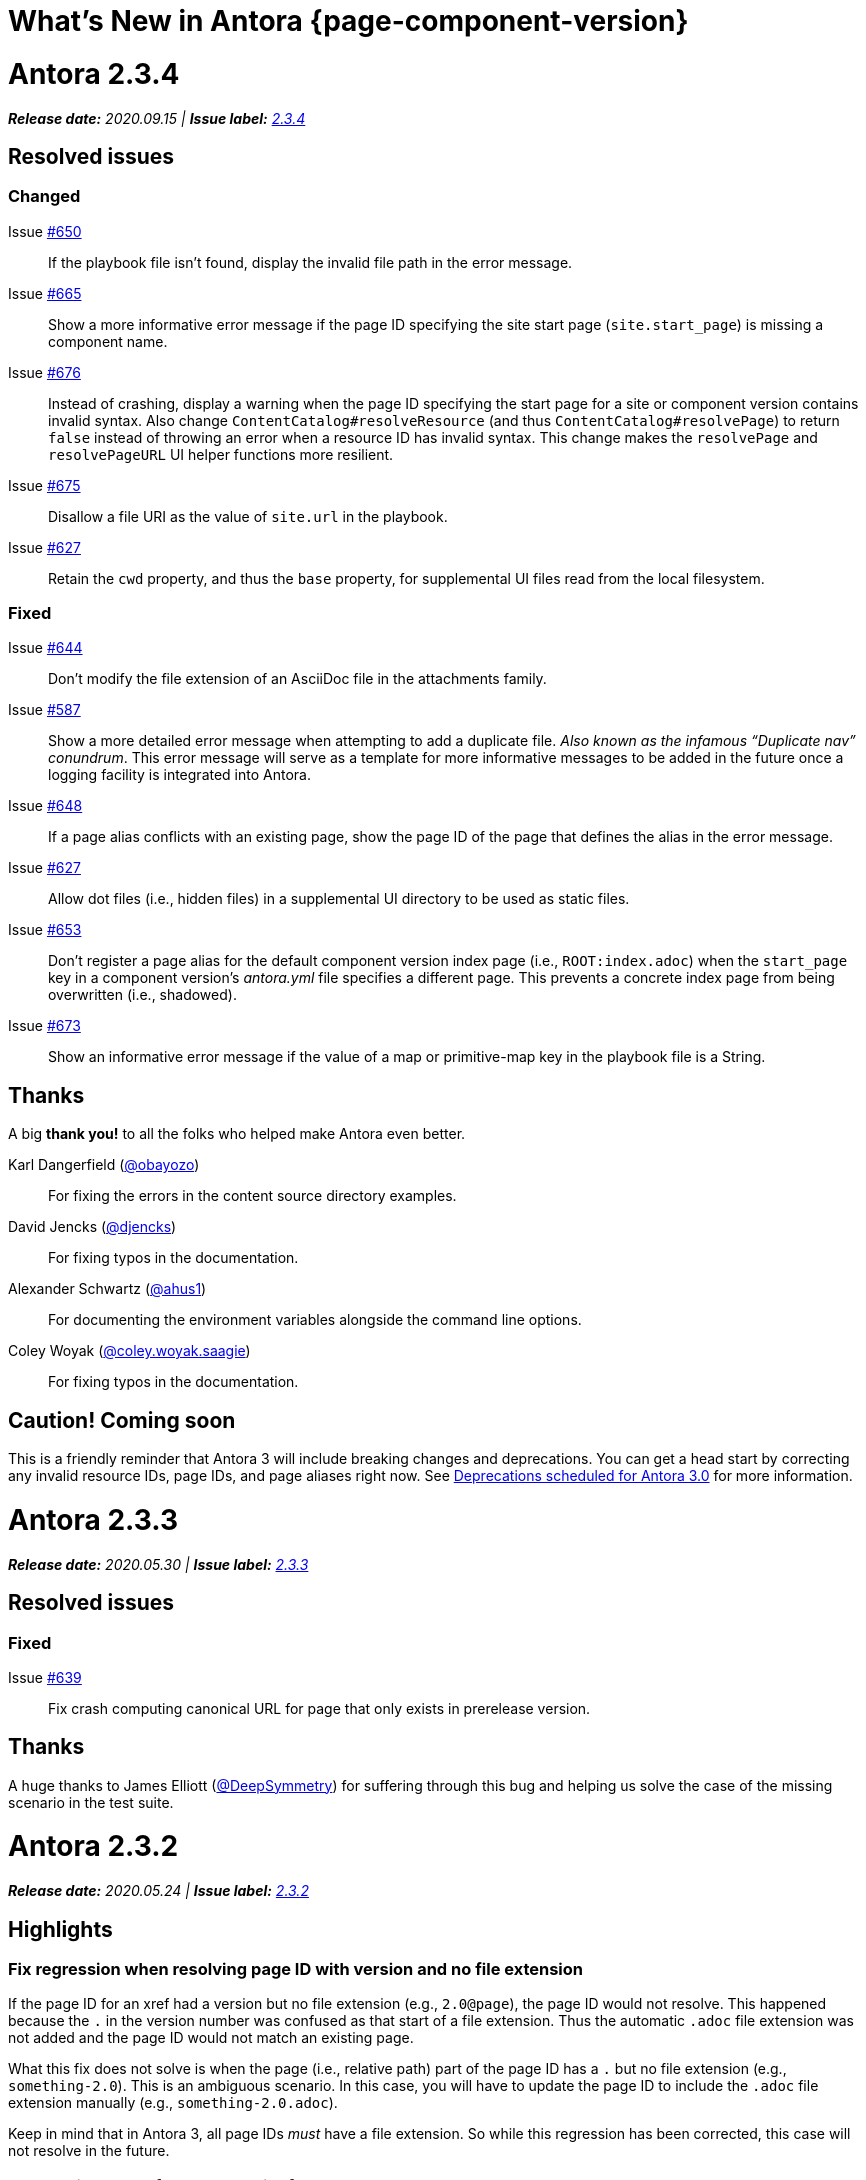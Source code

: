 = What's New in Antora {page-component-version}
:doctype: book
:url-releases-asciidoctor: https://github.com/asciidoctor/asciidoctor/releases
:url-releases-asciidoctorjs: https://github.com/asciidoctor/asciidoctor.js/releases
:url-gitlab: https://gitlab.com
:url-git-antora: {url-gitlab}/antora/antora
:url-issues: {url-git-antora}/issues
:url-milestone-2-3-0: {url-issues}?scope=all&state=closed&label_name%5B%5D=%5BVersion%5D%202.3.0
:url-milestone-2-3-1: {url-issues}?scope=all&state=closed&label_name%5B%5D=%5BVersion%5D%202.3.1
:url-milestone-2-3-2: {url-issues}?scope=all&state=closed&label_name%5B%5D=%5BVersion%5D%202.3.2
:url-milestone-2-3-3: {url-issues}?scope=all&state=closed&label_name%5B%5D=%5BVersion%5D%202.3.3
:url-milestone-2-3-4: {url-issues}?scope=all&state=closed&label_name%5B%5D=%5BVersion%5D%202.3.4
:url-mr: {url-git-antora}/merge_requests

= Antora 2.3.4

_**Release date:** 2020.09.15 | *Issue label:* {url-milestone-2-3-4}[2.3.4^]_

== Resolved issues

=== Changed

Issue {url-issues}/650[#650^]:: If the playbook file isn't found, display the invalid file path in the error message.
Issue {url-issues}/665[#665^]:: Show a more informative error message if the page ID specifying the site start page (`site.start_page`) is missing a component name.
Issue {url-issues}/676[#676^]:: Instead of crashing, display a warning when the page ID specifying the start page for a site or component version contains invalid syntax.
Also change `ContentCatalog#resolveResource` (and thus `ContentCatalog#resolvePage`) to return `false` instead of throwing an error when a resource ID has invalid syntax.
This change makes the `resolvePage` and `resolvePageURL` UI helper functions more resilient.
Issue {url-issues}/675[#675^]:: Disallow a file URI as the value of `site.url` in the playbook.
Issue {url-issues}/627[#627^]:: Retain the `cwd` property, and thus the `base` property, for supplemental UI files read from the local filesystem.

=== Fixed

Issue {url-issues}/644[#644^]:: Don't modify the file extension of an AsciiDoc file in the attachments family.
Issue {url-issues}/587[#587^]:: Show a more detailed error message when attempting to add a duplicate file.
_Also known as the infamous "`Duplicate nav`" conundrum_.
This error message will serve as a template for more informative messages to be added in the future once a logging facility is integrated into Antora.
Issue {url-issues}/648[#648^]:: If a page alias conflicts with an existing page, show the page ID of the page that defines the alias in the error message.
Issue {url-issues}/627[#627^]:: Allow dot files (i.e., hidden files) in a supplemental UI directory to be used as static files.
Issue {url-issues}/653[#653^]:: Don't register a page alias for the default component version index page (i.e., `ROOT:index.adoc`) when the `start_page` key in a component version's [.path]_antora.yml_ file specifies a different page.
This prevents a concrete index page from being overwritten (i.e., shadowed).
Issue {url-issues}/673[#673^]:: Show an informative error message if the value of a map or primitive-map key in the playbook file is a String.

[#thanks-2-3-4]
== Thanks

A big *thank you!* to all the folks who helped make Antora even better.

Karl Dangerfield ({url-gitlab}/obayozo[@obayozo^]):: For fixing the errors in the content source directory examples.

David Jencks ({url-gitlab}/djencks[@djencks^]):: For fixing typos in the documentation.

Alexander Schwartz ({url-gitlab}/ahus1[@ahus1^]):: For documenting the environment variables alongside the command line options.

Coley Woyak ({url-gitlab}/coley.woyak.saagie[@coley.woyak.saagie^]):: For fixing typos in the documentation.

== Caution! Coming soon

This is a friendly reminder that Antora 3 will include breaking changes and deprecations.
You can get a head start by correcting any invalid resource IDs, page IDs, and page aliases right now.
See <<deprecation>> for more information.

= Antora 2.3.3

_**Release date:** 2020.05.30 | *Issue label:* {url-milestone-2-3-3}[2.3.3^]_

== Resolved issues

=== Fixed

Issue {url-issues}/639[#639^]:: Fix crash computing canonical URL for page that only exists in prerelease version.

[#thanks-2-3-3]
== Thanks

A huge thanks to James Elliott ({url-gitlab}/DeepSymmetry[@DeepSymmetry^]) for suffering through this bug and helping us solve the case of the missing scenario in the test suite.

= Antora 2.3.2

_**Release date:** 2020.05.24 | *Issue label:* {url-milestone-2-3-2}[2.3.2^]_

== Highlights

=== Fix regression when resolving page ID with version and no file extension

If the page ID for an xref had a version but no file extension (e.g., `2.0@page`), the page ID would not resolve.
This happened because the `.` in the version number was confused as that start of a file extension.
Thus the automatic `.adoc` file extension was not added and the page ID would not match an existing page.

What this fix does not solve is when the page (i.e., relative path) part of the page ID has a `.` but no file extension (e.g., `something-2.0`).
This is an ambiguous scenario.
In this case, you will have to update the page ID to include the `.adoc` file extension manually (e.g., `something-2.0.adoc`).

Keep in mind that in Antora 3, all page IDs _must_ have a file extension.
So while this regression has been corrected, this case will not resolve in the future.

=== Support image xref to page ID with fragment

Support for the xref attribute on images was added in Antora 2.3.
However, if the page ID included a fragment identifier (e.g., `page.adoc#anchor`), the value would not be processed as a page ID.
This has now been fixed.

== Resolved issues

=== Fixed

Issue {url-issues}/635[#635^]:: Fix cases when page ID with no file extension fails to resolve.
Issue {url-issues}/636[#636^]:: Process image xref that points to page ID with fragment.

[#thanks-2-3-2]
== Thanks

Most important of all, a huge *thank you!* to all the folks who helped make Antora even better.

= Antora 2.3.1

_**Release date:** 2020.04.29 | *Issue label:* {url-milestone-2-3-1}[2.3.1^]_

== Notices

When Antora 2.3.1 was first released, there was a bug in one of the libraries (gulp-vinyl-zip) that caused Antora running on Windows to write files from the UI bundle to the published site with the ReadOnly attribute set.
This bug, in turn, caused Antora to crash when generating the site a second time without using `--clean` flag.
Adding the `--clean` flag to the `antora` command would circumvent the issue.
Fortunately, this workaround is no longer required.
This bug has been fixed in a patch release.

To apply the fix, uninstall Antora (specifically @antora/site-genrator-default) and install it again.
For details about this problem, and a reference to the upstream issue, refer to issue {url-issues}/631^[#631].

Thanks to Chris Jaquet ({url-gitlab}/chrisjaquet[@chrisjaquet]) for recognizing this issue and providing the necessary information to help us resolve it.

== Highlights

=== Smarter pagination

In tandem with this release, we added a pagination widget to all pages when using the default UI.
This pagination widget allows readers to navigate between adjacent pages (i.e., previous and next page navigation).
The change also includes adding the corresponding next and prev SEO pagination links to the head of the HTML document.

This functionality is currently hidden behind a feature flag.
To enable it, set the `page-pagination` attribute in your playbook (or anywhere an AsciiDoc document attribute can be set).

While developing this functionality, we discovered a few problems with how the `page.previous` and `page.next` properties in the UI model were being computed:

* If the next item in the navigation tree is a fragment of the current page, the pagination widget would get stuck on the current page (since the next property referred back to the current page).
* If the previous item in the navigation tree is a fragment of the previous page, the pagination widget would jump to the fragment on that page, but from there jump to its previous page, skipping over all other fragments (which simply isn't intuitive).
* The next page for the component version start page would not be set if the start page is not present in the navigation tree.
* Conversely, the previous page for the first page in the navigation tree would not be set to the component version start page.

All of these issues have been resolved.

As a general rule of thumb, we recommend avoiding the use of fragments in the site navigation since it mixes static and interactive models.
It's best to rely on the sidebar TOC to provide navigation within the page.

=== Greater portability

One of Antora's dependencies was limiting the platforms on which Antora could be installed.
This dependency (deep-freeze-node) was removed and replaced with an internal implementation (which turned out to be 5 lines of code).
It should now be possible to install Antora on any platform on which Node runs.

The general policy of Antora is to avoid dependencies wherever possible.
This change is not only consistent with that policy, but provides a concrete example for why we follow it.

=== robots.txt generated when site URL is a pathname

If the xref:playbook:site-url.adoc[site URL] is a pathname (e.g., _/_) rather than an absolute URL (e.g., _\https://example.org_), the xref:playbook:site-robots.adoc[robots exclusion file] (i.e., [.path]_robots.txt_) will still be generated.
The [.path]_robots.txt_ doesn't require an absolute URL.
Thus, it's enough for the site URL to be set to any allowable value to serve as a hint that the file should be generated.

=== Documentation changes

The site URL, which is defined by the playbook, implicitly controls whether or not certain functionality in Antora is enabled.
The relationship between this setting and the functionality is now more clear.
Specifically, the documentation explains what impact setting the site URL has and lists all the ways it's used.
It also explains the difference between using an absolute URL and a pathname, which functionality requires the former, and when and how a pathname is required in either case.

* xref:playbook:site-url.adoc[]

Several updates have also been made to the default UI which impact the appearance of the documentation.
In particular, hyphenation has been disabled for monospaced phrases.
This change will avoid confusion by removing erroneous hyphens in the option names shown on the xref:cli:options.adoc[] page.

== Resolved issues

=== Changed

Issue {url-issues}/623[#623^]:: Set `page.next` in UI model for component version start page to first page in navigation tree if start page not found in navigation tree.
Issue {url-issues}/623[#623^]:: Set `page.previous` in UI model for first page in navigation tree to component version start page.

=== Fixed

Issue {url-issues}/622[#622^]:: Skip over references to current page when computing `page.next` property for UI model.
Issue {url-issues}/624[#624^]:: Skip over references to fragments of previous page when computing `page.previous` property for UI model.
Issue {url-issues}/625[#625^]:: Generate robots exclusion file ([.path]_robots.txt_) if site URL is set to any allowable value.
Issue {url-issues}/621[#621^]:: Remove deep-freeze-node dependency (which was limiting that platforms on which Antora could be installed) and replace with internal implementation.

[#thanks-2-3-1]
== Thanks

Most important of all, a huge *thank you!* to all the folks who helped make Antora even better.

We want to call out the following people for making contributions to this release:

Ewan Edwards ({url-gitlab}/eedwards[@eedwards^]):: For submitting the MR for the SEO pagination links in the head and providing inspiration for the design of the pagination widget.

Daniel Mulholland ({url-gitlab}/danyill[@danyill^]):: For providing feedback and critique about the previous and next values for pages and for testing the navigation widget.

gotwf ({url-gitlab}/gotwf[@gotwf^]):: For rediscovering the compatibility problem with deep-freeze-node and reminding us to replace it.

= Antora 2.3.0

_**Release date:** 2020.04.23 | *Issue label:* {url-milestone-2-3-0}[2.3.0^]_

== Highlights

=== Declare attributes per component version

You can now set or unset attributes on all pages in a single component version by defining them in the [.path]_antora.yml_ file for that component version.
Component version attributes can be xref:page:attributes.adoc[built-in, custom, or page attributes].
These attributes are applied (either available or, if unset, unavailable) on all of a component version's pages according to the xref:component-attributes.adoc#precedence-rules[attribute precedence rules].
Here's an example to give you an idea of how this looks:

.antora.yml that defines AsciiDoc document attributes for a component version
[source,yaml]
----
name: light
title: Data Light
version: '2.3'
asciidoc:
  attributes:
    listing-caption: false
    table-caption: Data Set@
    hide-uri-scheme: ''
    toc: ~
    page-level: Advanced
    page-category: 'Statistics, Cloud Infrastructure'
----

Since attributes can now be defined at multiple levels, Antora 2.3 adds the ability to soft set and unset xref:playbook:asciidoc-attributes.adoc[site attributes] as well as xref:component-attributes.adoc[component version attributes].

With this improved scoping and tuning, page attributes are now more versatile.
One of the primary roles of page attributes is to pass metadata about the page to the UI template via the UI model.
The UI template can xref:page:page-attributes.adoc#access-attributes-from-ui-template[use the information provided by the page attributes] in a variety of ways, from populating metadata in the published page to toggling or configuring behavior in the UI.

See xref:component-attributes.adoc[], xref:playbook:asciidoc-attributes.adoc[], and
xref:page:page-attributes.adoc[] to learn more.

=== The new start_paths playbook key for content sources

The new `start_paths` key allows you to specify multiple content source roots per reference (branch or tag) of a content source.
In other words, you can put multiple components or component versions--each with its own [.path]_antora.yml_ file--in a single branch or tag of a repository, and define them using a single content source entry in your playbook.

In addition to exact paths, the `start_paths` supports discovery by accepting xref:playbook:content-source-start-paths.adoc#path-globbing[glob patterns], including wildcards, braces, and negated patterns.
See xref:playbook:content-source-start-paths.adoc[] to learn more.

=== Page aliases work in xrefs

The target of an xref macro can now be a page alias, which is then transparently resolved to its corresponding page.
Page aliases, which are expressed using the same syntax as a page ID, are defined using the `page-aliases` attribute in the document header.
See xref:page:page-aliases.adoc[] to learn more.

=== Default xref link text for pages and navigation files

Antora now uses the xref:page:reftext-and-navtitle.adoc[target page's reftext] when the link text in an xref macro isn't specified.
For instance, the following xref example doesn't have any link text specified.

[source]
----
See xref:component-prerelease.adoc[].
----

But notice in the output below that Antora automatically used the target page's title to fill in the link text when it generated the site.

====
See xref:component-prerelease.adoc[].
====

By default, the `reftext` attribute is assigned the page's title as its value.
You can also assign a page a xref:page:reftext-and-navtitle.adoc[custom reftext value] using an attribute entry.

Xrefs in navigation files behave the same way with one additional feature.
Navigation files first look for the value of the xref:page:reftext-and-navtitle.adoc#navtitle[navtitle attribute] of the target page to populate the link text.
If the `navtitle` attribute isn't set, then the page's `reftext` value is used instead.
You never have to explicitly set `reftext` or `navtitle` unless you want to customize the default xref link text used in a page or navigation file.

=== xrefs can target non-AsciiDoc-based pages

If you're using a custom generator to register non-AsciiDoc page files (such as HTML files), you can now use the xref macro to link to these pages.
The syntax looks just like an xref to an AsciiDoc-based page, except the target must end in `.html#` instead of `.adoc` (e.g., `\xref:the-page.html#[The Page]`).
This feature is mostly forward looking for when Antora supports importing and processing prepared content, but can be useful to have now if you're building on top of Antora.

=== On this page widget

The default UI now offers an "`on this page`" widget (aka TOC).
You can see it on this page.
The TOC lists all the section titles on the page down to the specified level and features a scroll spy that shows which section is currently active.
When the page is not wide enough (such as on a mobile screen), the TOC is shown below the page title instead of in the sidebar.

The TOC is enabled by default.
Here are ways you can configure the sidebar TOC:

* Configure the text of the heading shown above the TOC using the page attribute named `page-toctitle` (default: "Contents")
* Set the number of levels tracked by the TOC using the page attribute named `page-toclevels` (0 - 3) (default: 2)
* Disable the TOC per page (or side-wide) by setting the page attribute named `page-toclevels` to -1
* Alternately, disable the TOC by adding the `-toc` class to the `<body>` element in the HTML template

You can also control where the embedded TOC is inserted by adding the class `is-before-toc` to an element after the doctitle (selector: `h1.page`).
The embedded TOC is *not* added if an element is found with the ID `toc`.

If you want to add the TOC to your own UI, feel free to grab the MPL-2.0-licensed https://gitlab.com/antora/antora-ui-default/-/blob/master/src/js/02-on-this-page.js[02-on-this-page.js] script and customize it to suit your needs pursuant to the license terms.

== Resolved issues

=== Added

Issue {url-issues}/251[#251^]:: Allow attributes to be scoped per component version.
Add support for attributes to be set and defined in the component version descriptor ([.path]_antora.yml_).
Issue {url-issues}/310[#310^]:: Add function for extracting metadata from the AsciiDoc header.
Use automatic reference text (i.e., `reftext`) if contents of page xref is empty in a page or resource file.
Use automatic reference text (i.e., `navtitle` attribute or `reftext`) if contents of page xref in navigation file is empty.
Issue {url-issues}/328[#328^]:: Expose the content catalog's public API to the UI model as the `contentCatalog` template variable.
Add the built-in helpers `resolvePage` and `resolvePageUrl` to resolve pages and their publish URLs in UI templates.
`resolvePage` can resolve virtual file by setting `model=false`.
Issue {url-issues}/495[#495^]:: Add the `start_paths` playbook key that allows a content source (url + branch/tag) to map to more than one content source root.
Allow `start_paths` key to support glob patterns (wildcards and brace expressions).
Implement scan + filter logic for glob patterns specified in `start_paths` key for both git tree and filesystem worktree.
({url-gitlab}/djencks[@djencks^])
Issue {url-issues}/330[#330^]:: Add support for `xref` attribute on image macros to reference an internal anchor or page.
Issue {url-issues}/379[#379^]:: Register alias to start page from index page of component version if index page is missing.
Issue {url-issues}/486[#486^]:: Add `--key` option to `generate` command to define entries for the schemaless `site.keys`.
The option can be specified multiple times.
Issue {url-issues}/537[#537^]:: Add `getPages()` method to content catalog to retrieve all pages, which accepts an optional filter function.
Issue {url-issues}/543[#543^]:: Map `asciidoc` property on component to `asciidoc` property on latest version of component.
Issue {url-issues}/555[#555^]:: Add `relativize` as built-in UI helper.
Issue {url-issues}/568[#568^]:: Assign value of family-relative path of page to `relativeSrcPath` property on page UI model and `page-relative-src-path` attribute on AsciiDoc document.
Issue {url-issues}/578[#578^]:: Assign the SHA-1 commit hash for the content source ref (branch or tag) to the `page-origin-refhash` attribute on document unless page is taken from worktree.
Assign the SHA-1 commit hash for the content source ref (branch or tag) to the `src.origin.refhash` property on the virtual file unless file is taken from worktree.
Make `refhash` available as a template variable in the edit URL pattern.
Issue {url-issues}/586[#586^]:: Allow the target of an xref to be a page alias.
Load the AsciiDoc header for all pages before any page is converted so xref can reference page alias.
If `ContentCatalog#resolvePage` cannot locate page, look for an alias and dereference if found.
Issue {url-issues}/593[#593^]:: Map `title` property on file to AsciiDoc doctitle.
Issue {url-issues}/594[#594^]:: Use target page ID as fallback content for unresolved or invalid xref.
Issue {url-issues}/192[#192^]:: Add Apache `httpd` redirect facility.
({url-gitlab}/djencks[@djencks^])
Issue {url-issues}/437[#437^]:: Map role on AsciiDoc document to `page.role` in UI model.

=== Fixed

Issue {url-issues}/524[#524^]:: Restrict `start_page` value to a page that belongs to that component version.
Issue {url-issues}/556[#556^]:: Use state file to verify repository in cache is valid; reclone repository if file is missing (i.e., corrupt).
Issue {url-issues}/517[#517^]:: Verify downloaded UI bundle is a valid zip file before caching.
Throw an error if invalid.
Issue {url-issues}/565[#565^]:: Prevent latest page version from being newer than latest component version in UI model.
Issue {url-issues}/613[#613^]:: Declare the opal-runtime package as a direct dependency (to satisfy Yarn 2).

=== Changed

Issue {url-issues}/121[#121^]:: Don't sort component version entries in the content aggregate; leave them in the order they're discovered.
Issue {url-issues}/494[#494^]:: Add trailing newline to all generated files.
({url-gitlab}/djencks[@djencks^])
Issue {url-issues}/251[#251^]:: Apply camelCase transformation to keys in the component version descriptor file, excluding the `asciidoc` key.
Pass the site-wide AsciiDoc config to the `classifyContent` function.
Issue {url-issues}/486[#486^]:: Make `site.keys` map in playbook schemaless and ensure the values are primitive.
The option can be specified multiple times.
Issue {url-issues}/495[#495^]:: Condense repeating slashes in `start_path` value(s).
Issue {url-issues}/516[#516^]:: Preserve stack from got (HTTP client) error when downloading UI.
Issue {url-issues}/517[#517^]:: Report clearer error when local or cached UI bundle is not valid or cannot otherwise be read.
Issue {url-issues}/531[#531^]:: Add start path to error message thrown while aggregating files.
Consistently enclose details in error message in round brackets.
Issue {url-issues}/532[#532^]:: Report clearer error if component version descriptor file cannot be parsed.
Issue {url-issues}/538[#538^]:: Rename `getFiles()` method on content catalog and UI catalog to `getAll()`; retain `getFiles()` as deprecated method.
Call `getAll()` method on catalog if available, otherwise `getFiles()`.
Issue {url-issues}/551[#551^]:: Upgrade Handlebars to fix performance regression.
Issue {url-issues}/616[#616^]:: Add template path and cause to Handlebars error.
Issue {url-issues}/561[#561^]:: Modify `ContentCatalog#registerComponentVersion` to return component version added.
Issue {url-issues}/562[#562^]:: Modify `ContentCatalog#addFile` to return file added.
Issue {url-issues}/563[#563^]:: Don't assign `out` property when adding a file to the content catalog if `out` property has falsy value.
Issue {url-issues}/564[#564^]:: Don't relativize absolute `pub` URL.
Don't prepend site URL to absolute canonical URL.
Issue {url-issues}/581[#581^]:: Ignore dot (hidden) folders when matching start paths unless pattern itself begins with a dot.
Issue {url-issues}/595[#595^]:: Modify netlify redirects to be forced as recommended by Netlify.
Issue {url-issues}/597[#597^]:: Change `ContentCatalog#resolvePage` to delegate to `ContentCatalog#resolveResource`.

[#thanks-2-3-0]
== Thanks

Most important of all, a huge *thank you!* to all the folks who helped make Antora even better.

We want to call out the following people for making contributions to this release:

Antonio ({url-gitlab}/bandantonio[@bandantonio^]):: For writing the xref:install-and-run-quickstart.adoc[] guide and assisting Matthew Setter with the redirect facility documentation.
{url-issues}/299[#299^]

Rob Donnelly ({url-gitlab}/rfdonnelly[@rfdonnelly^]):: For fixing typos in the Run Antora in a Container page.
{url-mr}/434[!434^]

James Elliott ({url-gitlab}/DeepSymmetry[@DeepSymmetry^]):: For reviewing the new attributes pages and fixing typos.
{url-mr}/513[!513^]

Guillaume Grossetie ({url-gitlab}/g.grossetie[@g.grossetie^]):: For redoing the UI loader tests to dynamically construct UI bundles and test them ({url-issues}/553[#553^]), and for fixing the nvm installation link on the Linux and macOS Requirements pages ({url-mr}/405[!405^]).

David Jencks ({url-gitlab}/djencks[@djencks^])::
For making numerous improvements to Antora's documentation, including (but not limited to) clarifying component version sort order and distributed component versions, providing tips for the `start_path` key and component and version names, and adding filtering by line numbering information.
+
For implementing trailing newlines on generated files ({url-issues}/494[#494^]), the `start_paths` playbook key ({url-issues}/495[#495^]), and the Apache `httpd` redirect facility ({url-issues}/192[#192^]).
+
For documenting the `page-aliases` attribute.
{url-issues}/509[#509^]

Jared Morgan ({url-gitlab}/jaredmorgs[@jaredmorgs^]):: For taking on the herculean task of documenting the `start_paths` feature.
{url-issues}/576[#576^]

Daniel Mulholland ({url-gitlab}/danyill[@danyill^]):: For adding documentation about https://gitlab.com/antora/antora/-/blob/master/contributing.adoc#user-content-develop-with-docker[developing Antora with Docker] and Gulp test errors to the contributing guide.
{url-issues}/388[#388^]

Andreas Offenhaeuser:: For documenting how to include navigation content.
{url-mr}/325[!325^]

Alexander Schwartz ({url-gitlab}/ahus1[@ahus1^]):: For fixing broken anchors in the documentation.
{url-mr}/489[!489^]

Matthew Setter:: For documenting the redirect facility and assisting Antonio with the Antora quickstart guide.
{url-mr}/281[!281^]

Ben Walding ({url-gitlab}/bwalding[@bwalding^]):: For documenting the component version descriptor `prerelease` key.
https://gitlab.com/antora/antora/-/commit/ad7e039ede287605da345f7fa36350e2745cb84f[Commit ad7e039e^]

Anthony Vanelverdinghe ({url-gitlab}/anthonyv.be[@anthonyv.be^]):: For editing the How Antora Can Help page.
{url-issues}/518[#518^]

Yoginth:: For fixing typos in the package comments, test cases, and releasing guide.
{url-mr}/433[!433^]

[#deprecation]
== Deprecations scheduled for Antora 3.0

Per the normal xref:install:supported-platforms.adoc[supported platforms policy], support for Node 8, and likely Node 10 as well, will be dropped.

The ability to use parent references in the target of the AsciiDoc image macro (e.g., `image::../../../module-b/_images/image-filename.png[]`) will be removed in Antora 3.0.
You should begin replacing any such image targets with resource IDs.

Antora has added the _.adoc_ file extension to a xref:page:page-id.adoc#id-coordinates[page coordinate] in page aliases and xrefs whenever it wasn't specified by the writer.
This fallback mechanism will be deprecated in Antora 3.0 to make way for using non-AsciiDoc pages in the xref facility.
You should review the page IDs in your xrefs and `page-aliases` attributes to ensure the _.adoc_ extension is specified.

The intrinsic page attribute `page-relative` has been renamed to `page-relative-src-path`.
The old `page-relative` attribute still remains, but will be removed in Antora 3.0.
You should update pages that rely on this attribute to use `page-relative-src-path` instead.

The `classifyContent` function will expect the site-wide AsciiDoc config as the third argument.

The following deprecated methods will be removed from the `ContentCatalog`: `getComponentMap`, `getComponentMapSortedBy`, and `getFiles`.
